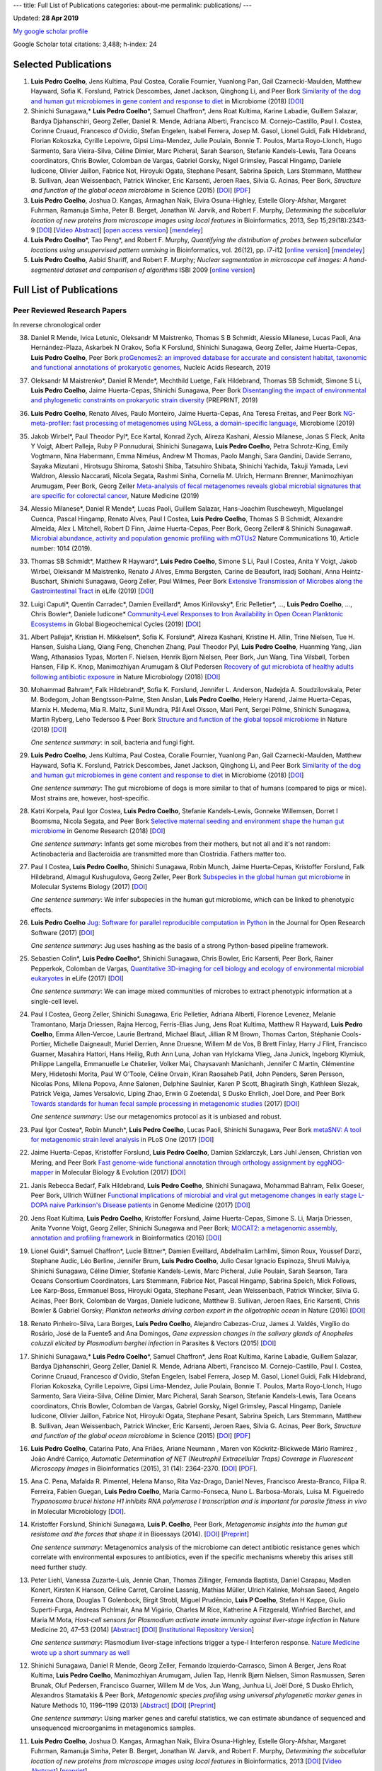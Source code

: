 ---
title: Full List of Publications
categories: about-me
permalink: publications/
---

Updated: **28 Apr 2019**

`My google scholar profile <http://scholar.google.com/citations?user=qTYua0cAAAAJ&hl=en>`__

Google Scholar total citations: 3,488; h-index: 24

Selected Publications
=====================
1.  **Luis Pedro Coelho**, Jens Kultima, Paul Costea, Coralie Fournier,
    Yuanlong Pan, Gail Czarnecki-Maulden, Matthew Hayward, Sofia K. Forslund,
    Patrick Descombes, Janet Jackson, Qinghong Li, and Peer Bork `Similarity of
    the dog and human gut microbiomes in gene content and response to diet
    <https://microbiomejournal.biomedcentral.com/articles/10.1186/s40168-018-0450-3>`__
    in Microbiome (2018) [`DOI <https://doi.org/10.1186/s40168-018-0450-3>`__]

2.  Shinichi Sunagawa,* **Luis Pedro Coelho**\*, Samuel Chaffron*, Jens Roat
    Kultima, Karine Labadie, Guillem Salazar, Bardya Djahanschiri, Georg
    Zeller, Daniel R. Mende, Adriana Alberti, Francisco M. Cornejo-Castillo,
    Paul I. Costea, Corinne Cruaud, Francesco d'Ovidio, Stefan Engelen, Isabel
    Ferrera, Josep M. Gasol, Lionel Guidi, Falk Hildebrand, Florian Kokoszka,
    Cyrille Lepoivre, Gipsi Lima-Mendez, Julie Poulain, Bonnie T. Poulos, Marta
    Royo-Llonch, Hugo Sarmento, Sara Vieira-Silva, Céline Dimier, Marc
    Picheral, Sarah Searson, Stefanie Kandels-Lewis, Tara Oceans coordinators,
    Chris Bowler, Colomban de Vargas, Gabriel Gorsky, Nigel Grimsley, Pascal
    Hingamp, Daniele Iudicone, Olivier Jaillon, Fabrice Not, Hiroyuki Ogata,
    Stephane Pesant, Sabrina Speich, Lars Stemmann, Matthew B. Sullivan, Jean
    Weissenbach, Patrick Wincker, Eric Karsenti, Jeroen Raes, Silvia G. Acinas,
    Peer Bork, *Structure and function of the global ocean microbiome* in
    Science (2015) [`DOI <http://doi.org/10.1126/science.1261359>`__]
    [`PDF <http://www.bork.embl.de/publication/pdf/25999513.pdf>`__]

3.  **Luis Pedro Coelho**, Joshua D. Kangas, Armaghan Naik, Elvira
    Osuna-Highley, Estelle Glory-Afshar, Margaret Fuhrman, Ramanuja Simha,
    Peter B.  Berget, Jonathan W. Jarvik, and Robert F.  Murphy, *Determining
    the subcellular location of new proteins from microscope images using local
    features* in Bioinformatics, 2013, Sep 15;29(18):2343-9  [`DOI
    <http://dx.doi.org/10.1093/bioinformatics/btt392>`__] [`Video Abstract
    <http://dx.doi.org/10.6084/m9.figshare.744842>`__] [`open access version
    <http://www.ncbi.nlm.nih.gov/pmc/articles/PMC3753569/>`__] [`mendeley
    <http://www.mendeley.com/research/determining-subcellular-location-new-proteins-microscope-images-using-local-features/>`__]

4.  **Luis Pedro Coelho**\*, Tao Peng*, and Robert F. Murphy, *Quantifying
    the distribution of probes between subcellular locations using unsupervised
    pattern unmixing* in Bioinformatics, vol. 26(12), pp. i7-i12 [`online
    version
    <http://bioinformatics.oxfordjournals.org/cgi/content/abstract/26/12/i7>`__]
    [`mendeley
    <http://www.mendeley.com/catalog/quantifying-distribution-probes-between-subcellular-locations-using-unsupervised-pattern-unmixing/>`__]

5.  **Luis Pedro Coelho**, Aabid Shariff, and Robert F. Murphy;  *Nuclear
    segmentation in microscope cell images: A hand-segmented dataset and
    comparison of algorithms* ISBI 2009 [`online version <http://dx.doi.org/10.1109/ISBI.2009.5193098>`__]

Full List of Publications
=========================


Peer Reviewed Research Papers
-----------------------------

In reverse chronological order

38. Daniel R Mende, Ivica Letunic, Oleksandr M Maistrenko, Thomas S B Schmidt,
    Alessio Milanese, Lucas Paoli, Ana Hernández-Plaza, Askarbek N Orakov,
    Sofia K Forslund, Shinichi Sunagawa, Georg Zeller, Jaime Huerta-Cepas,
    **Luis Pedro Coelho**, Peer Bork `proGenomes2: an improved database for
    accurate and consistent habitat, taxonomic and functional annotations of
    prokaryotic genomes <https://doi.org/10.1093/nar/gkz1002>`__, Nucleic Acids
    Research, 2019

37. Oleksandr M Maistrenko\*, Daniel R Mende\*, Mechthild Luetge, Falk
    Hildebrand, Thomas SB Schmidt, Simone S Li, **Luis Pedro Coelho**, Jaime
    Huerta-Cepas, Shinichi Sunagawa, Peer Bork `Disentangling the impact of
    environmental and phylogenetic constraints on prokaryotic strain diversity
    <https://www.biorxiv.org/content/10.1101/735696v1>`__ (PREPRINT, 2019)

36. **Luis Pedro Coelho**, Renato Alves, Paulo Monteiro, Jaime Huerta-Cepas,
    Ana Teresa Freitas, and Peer Bork `NG-meta-profiler: fast processing of
    metagenomes using NGLess, a domain-specific language
    <https://doi.org/10.1186/s40168-019-0684-8>`__, Microbiome (2019)

35. Jakob Wirbel\*, Paul Theodor Pyl\*, Ece Kartal, Konrad Zych, Alireza
    Kashani, Alessio Milanese, Jonas S Fleck, Anita Y Voigt, Albert Palleja,
    Ruby P Ponnudurai, Shinichi Sunagawa, **Luis Pedro Coelho**, Petra
    Schrotz-King, Emily Vogtmann, Nina Habermann, Emma Niméus, Andrew M Thomas,
    Paolo Manghi, Sara Gandini, Davide Serrano, Sayaka Mizutani , Hirotsugu
    Shiroma, Satoshi Shiba, Tatsuhiro Shibata, Shinichi Yachida, Takuji Yamada,
    Levi Waldron, Alessio Naccarati, Nicola Segata, Rashmi Sinha, Cornelia M.
    Ulrich, Hermann Brenner, Manimozhiyan Arumugam, Peer Bork, Georg Zeller
    `Meta-analysis of fecal metagenomes reveals global microbial signatures
    that are specific for colorectal cancer
    <https://doi.org/10.1038/s41591-019-0406-6>`__, Nature Medicine (2019)

34. Alessio Milanese\*, Daniel R Mende\*, Lucas Paoli, Guillem Salazar,
    Hans-Joachim Ruscheweyh, Miguelangel Cuenca, Pascal Hingamp, Renato Alves,
    Paul I Costea, **Luis Pedro Coelho**, Thomas S B Schmidt, Alexandre
    Almeida, Alex L Mitchell, Robert D Finn, Jaime Huerta-Cepas, Peer Bork,
    Georg Zeller# & Shinichi Sunagawa#. `Microbial abundance, activity and
    population genomic profiling with mOTUs2
    <https://doi.org/10.1038/s41467-019-08844-4>`__ Nature Communications 10,
    Article number: 1014 (2019).

33. Thomas SB Schmidt\*, Matthew R Hayward\*, **Luis Pedro Coelho**, Simone S
    Li, Paul I Costea, Anita Y Voigt, Jakob Wirbel, Oleksandr M Maistrenko,
    Renato J Alves, Emma Bergsten, Carine de Beaufort, Iradj Sobhani, Anna
    Heintz-Buschart, Shinichi Sunagawa, Georg Zeller, Paul Wilmes, Peer Bork
    `Extensive Transmission of Microbes along the Gastrointestinal Tract
    <https://elifesciences.org/articles/42693>`__ in eLife (2019) [`DOI
    <https://doi.org/10.7554/eLife.42693>`__]

32. Luigi Caputi\*, Quentin Carradec\*, Damien Eveillard\*, Amos Kirilovsky\*, Eric
    Pelletier\*, ..., **Luis Pedro Coelho**, ..., Chris Bowler\*, Daniele
    Iudicone\* `Community‐Level Responses to Iron Availability in Open Ocean
    Planktonic Ecosystems
    <https://agupubs.onlinelibrary.wiley.com/doi/abs/10.1029/2018GB006022>`__
    in Global Biogeochemical Cycles (2019) [`DOI
    <https://doi.org/10.1029/2018GB006022>`__]

31.  Albert Palleja\*, Kristian H. Mikkelsen\*, Sofia K. Forslund\*, Alireza
     Kashani, Kristine H. Allin, Trine Nielsen, Tue H. Hansen, Suisha Liang,
     Qiang Feng, Chenchen Zhang, Paul Theodor Pyl, **Luis Pedro Coelho**,
     Huanming Yang, Jian Wang, Athanasios Typas, Morten F. Nielsen, Henrik
     Bjorn Nielsen, Peer Bork, Jun Wang, Tina Vilsbøll, Torben Hansen, Filip K.
     Knop, Manimozhiyan Arumugam & Oluf Pedersen `Recovery of gut microbiota of
     healthy adults following antibiotic exposure
     <https://www.nature.com/articles/s41564-018-0257-9>`__ in Nature
     Microbiology (2018) [`DOI <https://doi.org/10.1038/s41564-018-0257-9>`__]


30. Mohammad Bahram\*, Falk Hildebrand\*, Sofia K. Forslund, Jennifer L.
    Anderson, Nadejda A. Soudzilovskaia, Peter M. Bodegom, Johan
    Bengtsson-Palme, Sten Anslan, **Luis Pedro Coelho**, Helery Harend, Jaime
    Huerta-Cepas, Marnix H. Medema, Mia R. Maltz, Sunil Mundra, Pål Axel
    Olsson, Mari Pent, Sergei Põlme, Shinichi Sunagawa, Martin Ryberg, Leho
    Tedersoo & Peer Bork  `Structure and function of the global topsoil
    microbiome <https://www.nature.com/articles/s41586-018-0386-6>`__ in Nature
    (2018) [`DOI <https://doi.org/10.1038/s41586-018-0386-6>`__]

    *One sentence summary*: in soil, bacteria and fungi fight.

29. **Luis Pedro Coelho**, Jens Kultima, Paul Costea, Coralie Fournier,
    Yuanlong Pan, Gail Czarnecki-Maulden, Matthew Hayward, Sofia K. Forslund,
    Patrick Descombes, Janet Jackson, Qinghong Li, and Peer Bork `Similarity of
    the dog and human gut microbiomes in gene content and response to diet
    <https://microbiomejournal.biomedcentral.com/articles/10.1186/s40168-018-0450-3>`__
    in Microbiome (2018) [`DOI <https://doi.org/10.1186/s40168-018-0450-3>`__]

    *One sentence summary*: The gut microbiome of dogs is more similar to that
    of humans (compared to pigs or mice). Most strains are, however,
    host-specific.

28. Katri Korpela, Paul Igor Costea, **Luis Pedro Coelho**, Stefanie
    Kandels-Lewis, Gonneke Willemsen, Dorret I Boomsma, Nicola Segata, and Peer
    Bork `Selective maternal seeding and environment shape the human gut
    microbiome
    <https://genome.cshlp.org/content/early/2018/03/01/gr.233940.117.abstract>`__
    in Genome Research (2018) [`DOI <https://doi.org/10.1101/gr.233940.117>`__]

    *One sentence summary*: Infants get some microbes from their mothers, but
    not all and it's not random: Actinobacteria and Bacteroidia are transmitted
    more than Clostridia. Fathers matter too.

27. Paul I Costea, **Luis Pedro Coelho**, Shinichi Sunagawa, Robin Munch, Jaime
    Huerta‐Cepas, Kristoffer Forslund, Falk Hildebrand, Almagul Kushugulova,
    Georg Zeller, Peer Bork `Subspecies in the global human gut microbiome
    <http://msb.embopress.org/content/13/12/960>`__ in Molecular Systems
    Biology (2017) [`DOI <http://doi.org/10.15252/msb.20177589>`__]

    *One sentence summary*: We infer subspecies in the human gut microbiome,
    which can be linked to phenotypic effects.

26. **Luis Pedro Coelho** `Jug: Software for parallel reproducible computation
    in Python
    <https://openresearchsoftware.metajnl.com/articles/10.5334/jors.161/>`__ in
    the Journal for Open Research Software (2017) [`DOI
    <http://doi.org/10.5334/jors.161>`__]

    *One sentence summary*: Jug uses hashing as the basis of a strong
    Python-based pipeline framework.

25. Sebastien Colin\*, **Luis Pedro Coelho**\*, Shinichi Sunagawa, Chris
    Bowler, Eric Karsenti, Peer Bork, Rainer Pepperkok, Colomban de Vargas,
    `Quantitative 3D-imaging for cell biology and ecology of environmental
    microbial eukaryotes <http://doi.org/10.7554/eLife.26066.001>`__ in eLife
    (2017) [`DOI <http://doi.org/10.7554/eLife.26066.001>`__]

    *One sentence summary*: We can image mixed communities of microbes to
    extract phenotypic information at a single-cell level.

24. Paul I Costea, Georg Zeller, Shinichi Sunagawa, Eric Pelletier, Adriana
    Alberti, Florence Levenez, Melanie Tramontano, Marja Driessen, Rajna
    Hercog, Ferris-Elias Jung, Jens Roat Kultima, Matthew R Hayward, **Luis
    Pedro Coelho**, Emma Allen-Vercoe, Laurie Bertrand, Michael Blaut, Jillian
    R M Brown, Thomas Carton, Stéphanie Cools-Portier, Michelle Daigneault,
    Muriel Derrien, Anne Druesne, Willem M de Vos, B Brett Finlay, Harry J
    Flint, Francisco Guarner, Masahira Hattori, Hans Heilig, Ruth Ann Luna,
    Johan van Hylckama Vlieg, Jana Junick, Ingeborg Klymiuk, Philippe Langella,
    Emmanuelle Le Chatelier, Volker Mai, Chaysavanh Manichanh, Jennifer C
    Martin, Clémentine Mery, Hidetoshi Morita, Paul W O'Toole, Céline Orvain,
    Kiran Raosaheb Patil, John Penders, Søren Persson, Nicolas Pons, Milena
    Popova, Anne Salonen, Delphine Saulnier, Karen P Scott, Bhagirath Singh,
    Kathleen Slezak, Patrick Veiga, James Versalovic, Liping Zhao, Erwin G
    Zoetendal, S Dusko Ehrlich, Joel Dore, and Peer Bork `Towards standards for
    human fecal sample processing in metagenomic studies
    <https://www.nature.com/nbt/journal/vaop/ncurrent/full/nbt.3960.html>`__
    (2017) [`DOI <https://doi.org/10.1038/nbt.3960>`__]

    *One sentence summary*: Use our metagenomics protocol as it is unbiased and
    robust.

23. Paul Igor Costea*, Robin Munch*, **Luis Pedro Coelho**, Lucas Paoli,
    Shinichi Sunagawa, Peer Bork `metaSNV: A tool for metagenomic strain level
    analysis
    <http://journals.plos.org/plosone/article?id=10.1371/journal.pone.0182392>`__
    in PLoS One (2017) [`DOI <https://doi.org/10.1371/journal.pone.0182392>`__]

22. Jaime Huerta-Cepas, Kristoffer Forslund, **Luis Pedro Coelho**, Damian
    Szklarczyk, Lars Juhl Jensen, Christian von Mering, and Peer Bork `Fast
    genome-wide functional annotation through orthology assignment by
    eggNOG-mapper
    <https://academic.oup.com/mbe/article/3782716/Fast-genome-wide-functional-annotation-through>`__
    in Molecular Biology & Evolution (2017) [`DOI
    <https://doi.org/10.1093/molbev/msx148>`__]

21. Janis Rebecca Bedarf, Falk Hildebrand, **Luis Pedro Coelho**, Shinichi
    Sunagawa, Mohammad Bahram, Felix Goeser, Peer Bork, Ullrich Wüllner
    `Functional implications of microbial and viral gut metagenome changes in
    early stage L-DOPA naive Parkinson's Disease patients
    <https://genomemedicine.biomedcentral.com/articles/10.1186/s13073-017-0428-y>`__
    in Genome Medicine (2017) [`DOI
    <https://doi.org/10.1186/s13073-017-0428-y>`__]


20. Jens Roat Kultima, **Luis Pedro Coelho**, Kristoffer Forslund, Jaime
    Huerta-Cepas, Simone S. Li, Marja Driessen, Anita Yvonne Voigt, Georg
    Zeller, Shinichi Sunagawa and Peer Bork; `MOCAT2: a metagenomic assembly,
    annotation and profiling framework
    <http://doi.org/10.1093/bioinformatics/btw183>`__ in Bioinformatics (2016)
    [`DOI <http://doi.org/10.1093/bioinformatics/btw183>`__]

19. Lionel Guidi\*, Samuel Chaffron\*, Lucie Bittner\*, Damien Eveillard,
    Abdelhalim Larhlimi, Simon Roux, Youssef Darzi, Stephane Audic, Léo
    Berline, Jennifer Brum, **Luis Pedro Coelho**, Julio Cesar Ignacio
    Espinoza, Shruti Malviya, Shinichi Sunagawa, Céline Dimier, Stefanie
    Kandels-Lewis, Marc Picheral, Julie Poulain, Sarah Searson, Tara Oceans
    Consortium Coordinators, Lars Stemmann, Fabrice Not, Pascal Hingamp,
    Sabrina Speich, Mick Follows, Lee Karp-Boss, Emmanuel Boss, Hiroyuki Ogata,
    Stephane Pesant, Jean Weissenbach, Patrick Wincker, Silvia G. Acinas, Peer
    Bork, Colomban de Vargas, Daniele Iudicone, Matthew B. Sullivan, Jeroen
    Raes, Eric Karsenti, Chris Bowler & Gabriel Gorsky; *Plankton networks
    driving carbon export in the oligotrophic ocean* in Nature (2016) [`DOI
    <http://doi.org/10.1038/nature16942>`__]

18. Renato Pinheiro-Silva, Lara Borges, **Luís Pedro Coelho**, Alejandro
    Cabezas-Cruz, James J. Valdés, Virgílio do Rosário, José de la Fuente5 and
    Ana Domingos, *Gene expression changes in the salivary glands of Anopheles
    coluzzii elicited by Plasmodium berghei infection* in Parasites & Vectors
    (2015) [`DOI <http://doi.org/10.1186/s13071-015-1079-8>`__]


17. Shinichi Sunagawa,* **Luis Pedro Coelho**\*, Samuel Chaffron*, Jens Roat
    Kultima, Karine Labadie, Guillem Salazar, Bardya Djahanschiri, Georg
    Zeller, Daniel R. Mende, Adriana Alberti, Francisco M. Cornejo-Castillo,
    Paul I. Costea, Corinne Cruaud, Francesco d'Ovidio, Stefan Engelen, Isabel
    Ferrera, Josep M. Gasol, Lionel Guidi, Falk Hildebrand, Florian Kokoszka,
    Cyrille Lepoivre, Gipsi Lima-Mendez, Julie Poulain, Bonnie T. Poulos, Marta
    Royo-Llonch, Hugo Sarmento, Sara Vieira-Silva, Céline Dimier, Marc
    Picheral, Sarah Searson, Stefanie Kandels-Lewis, Tara Oceans coordinators,
    Chris Bowler, Colomban de Vargas, Gabriel Gorsky, Nigel Grimsley, Pascal
    Hingamp, Daniele Iudicone, Olivier Jaillon, Fabrice Not, Hiroyuki Ogata,
    Stephane Pesant, Sabrina Speich, Lars Stemmann, Matthew B. Sullivan, Jean
    Weissenbach, Patrick Wincker, Eric Karsenti, Jeroen Raes, Silvia G. Acinas,
    Peer Bork, *Structure and function of the global ocean microbiome* in
    Science (2015) [`DOI <http://doi.org/10.1126/science.1261359>`__]
    [`PDF <http://www.bork.embl.de/publication/pdf/25999513.pdf>`__]

16. **Luis Pedro Coelho**, Catarina Pato, Ana Friães, Ariane Neumann , Maren
    von Köckritz-Blickwede Mário Ramirez , João André Carriço, *Automatic
    Determination of NET (Neutrophil Extracellular Traps) Coverage in
    Fluorescent Microscopy Images* in Bioinformatics (2015), 31 (14):
    2364-2370. [`DOI <http://doi.org/10.1093/bioinformatics/btv156>`__]
    [`PDF
    <https://www.researchgate.net/profile/Luis_Pedro_Coelho/publication/273778581_Automatic_Determination_of_NET_Neutrophil_Extracellular_Traps_Coverage_in_Fluorescent_Microscopy_Images/links/57a305ac08ae5f8b258d986d/Automatic-Determination-of-NET-Neutrophil-Extracellular-Traps-Coverage-in-Fluorescent-Microscopy-Images.pdf>`__].

15. Ana C. Pena, Mafalda R. Pimentel, Helena Manso, Rita Vaz-Drago, Daniel Neves,
    Francisco Aresta-Branco, Filipa R. Ferreira, Fabien Guegan, **Luis Pedro
    Coelho**, Maria Carmo-Fonseca, Nuno L. Barbosa-Morais, Luisa M. Figueiredo
    *Trypanosoma brucei histone H1 inhibits RNA polymerase I transcription and is
    important for parasite fitness in vivo* in Molecular Microbiology [`DOI
    <http://doi.org/10.1111/mmi.12677>`__].

14. Kristoffer Forslund, Shinichi Sunagawa, **Luis P. Coelho**, Peer Bork,
    *Metagenomic insights into the human gut resistome and the forces that shape
    it* in Bioessays (2014). [`DOI <http://doi.org/10.1002/bies.201300143>`__]
    [`Preprint <http://www.bork.embl.de/publication/pdf/24474281.pdf>`__]

    *One sentence summary*: Metagenomics analysis of the microbiome can detect
    antibiotic resistance genes which correlate with environmental exposures to
    antibiotics, even if the specific mechanisms whereby this arises still need
    further study.

13. Peter Liehl,  Vanessa Zuzarte-Luís,  Jennie Chan,  Thomas Zillinger,
    Fernanda Baptista,  Daniel Carapau,  Madlen Konert, Kirsten K Hanson,
    Céline Carret,  Caroline Lassnig,  Mathias Müller,  Ulrich Kalinke, Mohsan
    Saeed, Angelo Ferreira Chora,  Douglas T Golenbock,  Birgit Strobl, Miguel
    Prudêncio, **Luis P Coelho**,  Stefan H Kappe,  Giulio Superti-Furga,
    Andreas Pichlmair,  Ana M Vigário,  Charles M Rice, Katherine A Fitzgerald,
    Winfried Barchet, and Maria M Mota, *Host-cell sensors for Plasmodium
    activate innate immunity against liver-stage infection* in Nature Medicine
    20, 47–53 (2014)  [`Abstract
    <http://www.nature.com/nm/journal/vaop/ncurrent/abs/nm.3424.html>`__] [`DOI
    <http://doi.org/10.1038/nm.3424>`__] [`Institutional Repository Version
    <http://www.bork.embl.de/publication/pdf/24141494.pdf>`__]

    *One sentence summary*: Plasmodium liver-stage infections trigger a type-I
    Interferon response. `Nature Medicine wrote up a short summary as well
    <http://www.nature.com/nm/journal/v20/n1/full/nm.3446.html>`__

12. Shinichi Sunagawa,  Daniel R Mende,  Georg Zeller,  Fernando
    Izquierdo-Carrasco,  Simon A Berger,  Jens Roat Kultima,  **Luis Pedro
    Coelho**, Manimozhiyan Arumugam,  Julien Tap, Henrik Bjørn Nielsen, Simon
    Rasmussen, Søren Brunak,  Oluf Pedersen,  Francisco Guarner, Willem M de
    Vos,  Jun Wang,  Junhua Li,  Joël Doré,  S Dusko Ehrlich, Alexandros
    Stamatakis & Peer Bork, *Metagenomic species profiling using universal
    phylogenetic marker genes* in Nature Methods 10, 1196–1199 (2013)
    [`Abstract
    <http://www.nature.com/nmeth/journal/v10/n12/abs/nmeth.2693.html>`__] [`DOI
    <http://dx.doi.org/10.1038/nmeth.2693>`__] [`Preprint
    <http://www.bork.embl.de/publication/pdf/24141494.pdf>`__]

    *One sentence summary*: Using marker genes and careful statistics, we can
    estimate abundance of sequenced and unsequenced microorganims in
    metagenomics samples.

11. **Luis Pedro Coelho**, Joshua D. Kangas, Armaghan Naik, Elvira
    Osuna-Highley, Estelle Glory-Afshar, Margaret Fuhrman, Ramanuja Simha,
    Peter B.  Berget, Jonathan W. Jarvik, and Robert F.  Murphy, *Determining
    the subcellular location of new proteins from microscope images using local
    features* in Bioinformatics, 2013 [`DOI
    <http://dx.doi.org/10.1093/bioinformatics/btt392>`__] [`Video Abstract
    <http://dx.doi.org/10.6084/m9.figshare.744842>`__] [`preprint
    <http://murphylab.web.cmu.edu/publications/193-coelho2013.pdf>`__]

    *One sentence summary*: `Recognition of an organelle is a harder problem
    than recognition of a fluorescent marker
    <http://metarabbit.wordpress.com/2013/07/13/recognition-of-an-organelle-marker-is-not-the-same-as-recognition-of-the-organelle/>`__,
    but `local features can improve performance
    <http://metarabbit.wordpress.com/2013/07/10/new-paper-determining-the-subcellular-location-of-new-proteins-from-microscope-images-using-local-features/>`__.

    Learn more about `generalizable classification <projects/gen-classification>`__

10. **Luis Pedro Coelho**, Mahotas: Open source software for scriptable
    computer vision, Journal of Open Research Software, vol. 1 (2013)
    [`DOI <http://dx.doi.org/10.5334/jors.ac>`__] [`mendeley
    <http://www.mendeley.com/research/mahotas-open-source-software-scriptable-computer-vision/>`__].

    *One sentence summary*: Python is great for computer vision and image
    processing using `mahotas <http://luispedro.org/software/mahotas>`__.

9.  **Luis Pedro Coelho**\*, Tao Peng\*, and Robert F. Murphy, *Quantifying the
    distribution of probes between subcellular locations using unsupervised
    pattern unmixing* in Bioinformatics, vol. 26(12), pp. i7-i12 [`online version
    <http://bioinformatics.oxfordjournals.org/cgi/content/abstract/26/12/i7>`__]

    *One sentence summary*: We can perform subcellular pattern unmixing even
    when the basis patterns are unknown, which we called unsupervised unmixing.
    `Learn more about unsupervised unmixing
    <http://luispedro.org/projects/unsupervised-unmixing>`__

8.  **Luis Pedro Coelho**, Amr Ahmed, Andrew Arnold, Joshua Kangas, Abdul-Saboor
    Sheikh, Eric P. Xing, William W. Cohen, and Robert F. Murphy, *Structured
    Literature Image  Finder: Extracting Information from Text and Images in
    Biomedical  Literature* in Lecture Notes in Bioinformatics vol. 6004 [`PDF
    version </files/papers/2010/lpc-slif-lncs-2010.pdf>`__] [`mendeley
    <http://www.mendeley.com/catalog/structured-literature-image-finder-extracting-information-text-images-biomedical-literature/>`__]

    *Two sentence summary (shared with paper below)*: SLIF extracts text and
    images from published scientific literature. Using computer vision [the
    focus of this paper] and text modeling, we can make inferences and the text
    and provide a navigation tool for users.

7.  Amr Ahmed, Andrew Arnold, **Luis Pedro Coelho**, Joshua Kangas, Abdul-Saboor
    Sheikk, Eric P. Xing, William W. Cohen, *Structured Literature Image Finder:
    Parsing Text and Figures in Biomedical Literature* in Web Semantics: Science,
    Services and Agents on the World Wide Web, 2010 [`online version
    <http://dx.doi.org/10.1016/j.websem.2010.04.002>`__]

    *Two sentence summary (shared with paper above)*: SLIF extracts text and
    images from published scientific literature. Using computer vision and text
    modeling [the focus of this paper], we can make inferences and the text and
    provide a navigation tool for users.

6.  Taraz Buck, Arvind Rao, **Luis Pedro Coelho**, Margaret Fuhrman, Jonathan
    W. Jarvik, Peter B. Berget, and Robert F. Murphy; *Cell Cycle Dependence
    of Protein Subcellular Location Inferred from Static, Asynchronous Images*
    EMBC 2009.

    *One sentence summary*: We can infer cell-cycle (or other) dynamics from
    static images of cells by looking at many cells and putting them "in
    order".

5.  Amr Ahmed, Andrew Arnold, **Luis Pedro Coelho**, Joshua Kangas,
    Abdul-Saboor Sheikk, Eric P. Xing, William W. Cohen, and Robert F. Murphy;
    *Structured Literature Image Finder*, Proceedings of BioLINK (ISMB Special
    Interest Group 2009).

4.  **Luis Pedro Coelho**, Aabid Shariff, and Robert F. Murphy;  *Nuclear
    segmentation in microscope cell images: A hand-segmented dataset and
    comparison of algorithms* ISBI 2009 [`online version <http://dx.doi.org/10.1109/ISBI.2009.5193098>`__]

    *One-n-a-half sentence summary*: We created a hand-segmented dataset (which
    we make available to everyone) to test different nuclear segmentation
    algorithms; a model based method from `Lin et al.
    <http://www.ncbi.nlm.nih.gov/pubmed/14566936>`__ was deemed the best (note
    that follow up work on this same dataset has claimed better results). Learn
    more about `my nuclear segmentation project
    </projects/nuclear-segmentation>`__

3.  **Luis Pedro Coelho** and Robert Murphy; *Identifying Subcellular
    Locations from Images of Unknown Resolution* Bioinformatics Research and
    Development, LNCS, Springer, Volume 13, Vienna, Austria (2008)

2.  Amina Chebira, **Luis Pedro Coelho**, Aliaksei Sandryhaila, Stephen Lin, William G.
    Jenkinson, Jeremiah MacSleyne, Christopher Hoffman, Philipp Cuadra, Charles
    Jackson, Markus Püschel, Jelena Kovacevick; *An Adaptive Multiresolution
    Approach to Fingerprint Recognition*, International Conference on Image
    Processing, (2007) [`DOI <http://dx.doi.org/10.1109/ICIP.2007.4378990>`__]
    [`PDF
    <http://jelena.ece.cmu.edu/repository/conferences/07_09_Icip_Classification.pdf>`__]

    *One sentence summary* multi-resolution systems achieve good results for
    fingerprint recognition.

1.  **Luis Pedro Coelho** and Arlindo Oliveira; *Dotted Suffix Trees: A
    Structure for Approximate Text Indexing* SPIRE (2006) [`DOI
    <http://dx.doi.org/10.1007/11880561_27>`__] [`PDF
    </files/papers/2006/dot-link.pdf>`__]

    *One sentence summary*: we show how to build an extended suffix tree (the
    dotted suffix tree) in O(N log N) which supports approximate queries.


Review Articles
---------------
1.   **Luis Pedro Coelho**, Estelle Glory-Afshar, Joshua Kangas, Shannon Quinn,
     Aabid Shariff, and Robert F. Murphy; *Principles of Bioimage Informatics:
     Focus on machine learning of cell patterns* in Lecture Notes in Computer
     Science [`PDF Version </files/papers/2010/lpc-principles-2010.pdf>`__].
2.   Aabid Shariff, Joshua Kangas, **Luis Pedro Coelho**, Shannon Quinn, and
     Robert F. Murphy; *Automated Image Analysis for High Content Screening and
     Analysis*, Journal Biomolecular Screening (2010) [`online version
     <http://dx.doi.org/10.1177/1087057110370894>`__]
     This was the *2013 JBS Authors' Choice Award* winner (reflects number of
     citations throughout 2012).

Technical Reports
-----------------
1.  Abdul-Saboor Sheikh, Amr Ahmed, Andrew Arnold, **Luis Pedro Coelho**,
    Joshua Kangas, Eric P. Xing, William Cohen, Robert F. Murphy; *Structured
    Literature Image Finder: Open Source Software for Extracting and
    Disseminating Information from Text and Figures in Biomedical Literature*,
    Technical Report, School of Computer Science, Lane Center for
    Computational Biology, Carnegie Mellon University, October 2009 [`PDF
    version </files/papers/2009/LPC-CMU-TR-CB-09-101.pdf>`__].

    *One sentence summary*: Everything about `SLIF </projects/slif>`__ which
    could not be fit into the papers (because of page limits).

Also available as a `BibTeX file </publications/bibtex>`__.

Invited Talks
-------------
1. *Proteome-scale analysis and modeling of subcellular location,* Luis Pedro
   Coelho, 4th CeBiTec Symposium BioImaging, Bielefeld, Germany 25-27 August 2009
2. *Unsupervised Mixture Pattern Unmixing*, University of Bielefeld International
   Graduate School of Bioinformatics and Genome Research, July 2008.
3. *Studying the subcellular location space with bioimages and other data
   modalities*, University of Delaware, Computer and Information Sciences
   Department, September 2011
4. *Bioimage Informatics: Computer Vision for Biology*, EMBO Practical Course
   on Microscopy: from single molecules to animals, Pretoria, November 2011
5. *Learning Subcellular Location from Images and Other Sources of
   Information*, KDBIO (Knowledge Discovery and Bioinformatics) seminar,
   Lisbon, February 2012
6. *Modeling Subcellular Location from Images and Other Sources of
   Information*, EAO Seminar (Instituto Gulbenkian da Ciência), Oeiras, March
   2012
7. *Modeling Subcellular Location from Images and Other Sources of
   Information*, Luxembourg Center for Systems Biology, University of
   Luxembourg, July 2012

Other Talks
-----------
1.  *Determining Resolvable Subcellular Location Categories as a Function of Image
    Resolution,* **Luis Pedro Coelho** and Robert F. Murphy, 24th ISAC Congress,
    Budapest, May 2008.
2.  Rita Reis and **Luis Pedro Coelho** *Using Theatre to Fight HIV/AIDS in
    Mozambique*, National Conference of the Association for Theatre in Higher
    Education, Chicago 2011

